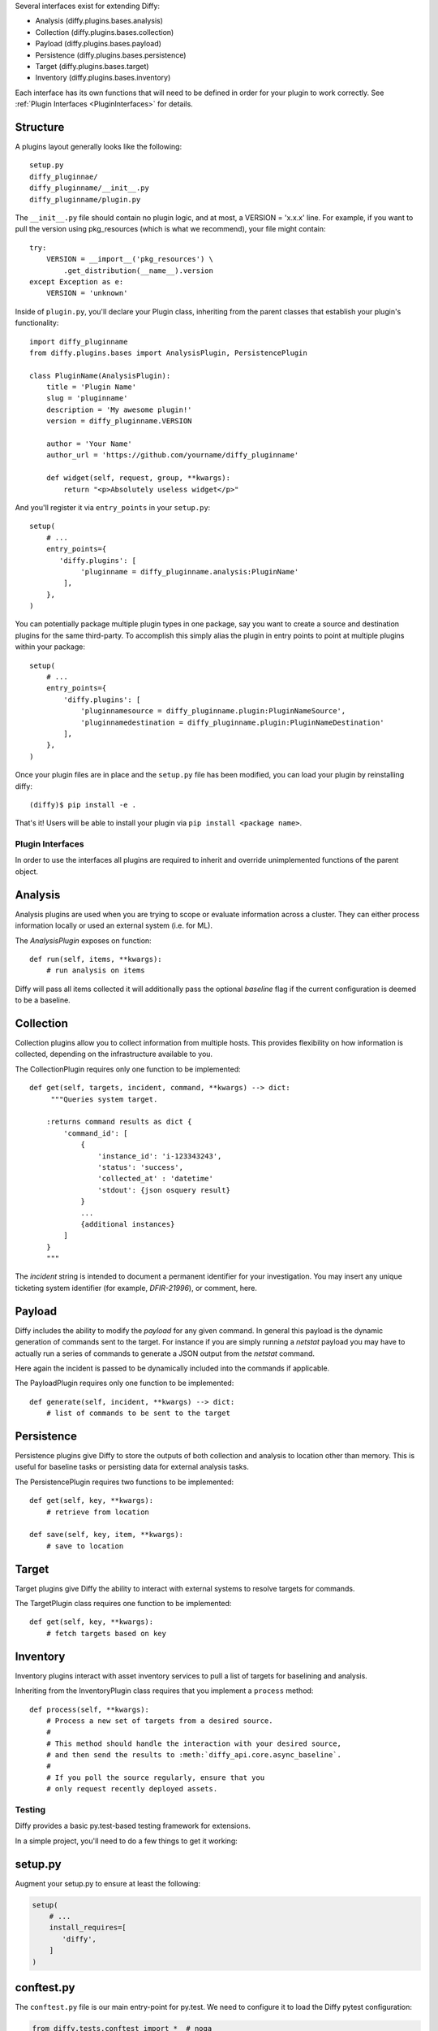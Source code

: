 Several interfaces exist for extending Diffy:

* Analysis (diffy.plugins.bases.analysis)
* Collection (diffy.plugins.bases.collection)
* Payload (diffy.plugins.bases.payload)
* Persistence (diffy.plugins.bases.persistence)
* Target (diffy.plugins.bases.target)
* Inventory (diffy.plugins.bases.inventory)

Each interface has its own functions that will need to be defined in order for
your plugin to work correctly. See :ref:`Plugin Interfaces <PluginInterfaces>`
for details.


Structure
---------

A plugins layout generally looks like the following::

    setup.py
    diffy_pluginnae/
    diffy_pluginname/__init__.py
    diffy_pluginname/plugin.py

The ``__init__.py`` file should contain no plugin logic, and at most, a VERSION
= 'x.x.x' line. For example, if you want to pull the version using
pkg_resources (which is what we recommend), your file might contain::

    try:
        VERSION = __import__('pkg_resources') \
            .get_distribution(__name__).version
    except Exception as e:
        VERSION = 'unknown'

Inside of ``plugin.py``, you'll declare your Plugin class, inheriting from the
parent classes that establish your plugin's functionality::

    import diffy_pluginname
    from diffy.plugins.bases import AnalysisPlugin, PersistencePlugin

    class PluginName(AnalysisPlugin):
        title = 'Plugin Name'
        slug = 'pluginname'
        description = 'My awesome plugin!'
        version = diffy_pluginname.VERSION

        author = 'Your Name'
        author_url = 'https://github.com/yourname/diffy_pluginname'

        def widget(self, request, group, **kwargs):
            return "<p>Absolutely useless widget</p>"

And you'll register it via ``entry_points`` in your ``setup.py``::

    setup(
        # ...
        entry_points={
           'diffy.plugins': [
                'pluginname = diffy_pluginname.analysis:PluginName'
            ],
        },
    )

You can potentially package multiple plugin types in one package, say you want
to create a source and destination plugins for the same third-party. To
accomplish this simply alias the plugin in entry points to point at multiple
plugins within your package::

    setup(
        # ...
        entry_points={
            'diffy.plugins': [
                'pluginnamesource = diffy_pluginname.plugin:PluginNameSource',
                'pluginnamedestination = diffy_pluginname.plugin:PluginNameDestination'
            ],
        },
    )

Once your plugin files are in place and the ``setup.py`` file has been
modified, you can load your plugin by reinstalling diffy::

    (diffy)$ pip install -e .

That's it! Users will be able to install your plugin via ``pip install <package
name>``.

.. SeeAlso:: For more information about python packages see `Python Packaging <https://packaging.python.org/en/latest/distributing.html>`_

.. _PluginInterfaces:

Plugin Interfaces
=================

In order to use the interfaces all plugins are required to inherit and override
unimplemented functions of the parent object.

Analysis
--------

Analysis plugins are used when you are trying to scope or evaluate information
across a cluster. They can either process information locally or used an
external system (i.e. for ML).


The `AnalysisPlugin` exposes on function::

    def run(self, items, **kwargs):
        # run analysis on items

Diffy will pass all items collected it will additionally pass the optional
`baseline` flag if the current configuration is deemed to be a baseline.

Collection
----------

Collection plugins allow you to collect information from multiple hosts. This
provides flexibility on how information is collected, depending on the
infrastructure available to you.

The CollectionPlugin requires only one function to be implemented::

    def get(self, targets, incident, command, **kwargs) --> dict:
         """Queries system target.

        :returns command results as dict {
            'command_id': [
                {
                    'instance_id': 'i-123343243',
                    'status': 'success',
                    'collected_at' : 'datetime'
                    'stdout': {json osquery result}
                }
                ...
                {additional instances}
            ]
        }
        """

The `incident` string is intended to document a permanent identifier for your
investigation. You may insert any unique ticketing system identifier (for
example, `DFIR-21996`), or comment, here.

Payload
-------

Diffy includes the ability to modify the `payload` for any given command. In
general this payload is the dynamic generation of commands sent to the target.
For instance if you are simply running a `netstat` payload you may have to
actually run a series of commands to generate a JSON output from the `netstat`
command.

Here again the incident is passed to be dynamically included into the commands
if applicable.

The PayloadPlugin requires only one function to be implemented::

    def generate(self, incident, **kwargs) --> dict:
        # list of commands to be sent to the target


Persistence
-----------

Persistence plugins give Diffy to store the outputs of both collection and
analysis to location other than memory. This is useful for baseline tasks or
persisting data for external analysis tasks.

The PersistencePlugin requires two functions to be implemented::

    def get(self, key, **kwargs):
        # retrieve from location

    def save(self, key, item, **kwargs):
        # save to location

Target
------

Target plugins give Diffy the ability to interact with external systems to resolve
targets for commands.

The TargetPlugin class requires one function to be implemented::

    def get(self, key, **kwargs):
        # fetch targets based on key


Inventory
---------

Inventory plugins interact with asset inventory services to pull a list of
targets for baselining and analysis.

Inheriting from the InventoryPlugin class requires that you implement a ``process``
method::

    def process(self, **kwargs):
        # Process a new set of targets from a desired source.
        #
        # This method should handle the interaction with your desired source,
        # and then send the results to :meth:`diffy_api.core.async_baseline`.
        #
        # If you poll the source regularly, ensure that you
        # only request recently deployed assets.


Testing
=======

Diffy provides a basic py.test-based testing framework for extensions.

In a simple project, you'll need to do a few things to get it working:

setup.py
--------

Augment your setup.py to ensure at least the following:

.. code-block:: python

   setup(
       # ...
       install_requires=[
          'diffy',
       ]
   )


conftest.py
-----------

The ``conftest.py`` file is our main entry-point for py.test. We need to
configure it to load the Diffy pytest configuration:

.. code-block:: python

   from diffy.tests.conftest import *  # noqa


Running Tests
-------------

Running tests follows the py.test standard. As long as your test files and
methods are named appropriately (``test_filename.py`` and ``test_function()``)
you can simply call out to py.test:

::

    $ py.test -v
    ============================== test session starts ==============================
    platform darwin -- Python 2.7.10, pytest-2.8.5, py-1.4.30, pluggy-0.3.1
    cachedir: .cache
    collected 346 items

    diffy/plugins/diffy_acme/tests/test_aws.py::test_ssm PASSED

    =========================== 1 passed in 0.35 seconds ============================


.. SeeAlso:: Diffy bundles several plugins that use the same interfaces mentioned above.
